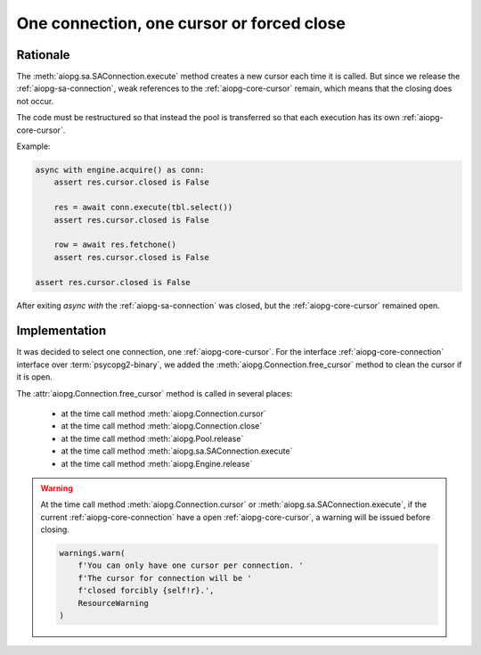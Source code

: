 .. _aiopg-one-cursor:

One connection, one cursor or forced close
==========================================

Rationale
---------

The :meth:`aiopg.sa.SAConnection.execute` method creates a new cursor
each time it is called. But since we release the :ref:`aiopg-sa-connection`,
weak references to the :ref:`aiopg-core-cursor` remain, which means that the closing
does not occur.

The code must be restructured so that instead the pool is transferred
so that each execution has its own :ref:`aiopg-core-cursor`.

Example:

.. code-block:: py3

    async with engine.acquire() as conn:
        assert res.cursor.closed is False

        res = await conn.execute(tbl.select())
        assert res.cursor.closed is False

        row = await res.fetchone()
        assert res.cursor.closed is False

    assert res.cursor.closed is False

After exiting `async with` the :ref:`aiopg-sa-connection` was closed,
but the :ref:`aiopg-core-cursor` remained open.

Implementation
--------------

It was decided to select one connection, one :ref:`aiopg-core-cursor`.
For the interface :ref:`aiopg-core-connection` interface
over :term:`psycopg2-binary`,
we added the :meth:`aiopg.Connection.free_cursor`
method to clean the cursor if it is open.

The :attr:`aiopg.Connection.free_cursor` method is called in several places:

    * at the time call method :meth:`aiopg.Connection.cursor`
    * at the time call method :meth:`aiopg.Connection.close`
    * at the time call method :meth:`aiopg.Pool.release`
    * at the time call method :meth:`aiopg.sa.SAConnection.execute`
    * at the time call method :meth:`aiopg.Engine.release`

.. warning::
    At the time call method :meth:`aiopg.Connection.cursor`
    or :meth:`aiopg.sa.SAConnection.execute`,
    if the current :ref:`aiopg-core-connection` have
    a open :ref:`aiopg-core-cursor`, a warning will be issued before closing.

    .. code-block:: py3

        warnings.warn(
            f'You can only have one cursor per connection. '
            f'The cursor for connection will be '
            f'closed forcibly {self!r}.',
            ResourceWarning
        )
